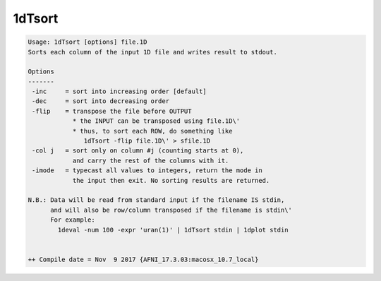 *******
1dTsort
*******

.. _1dTsort:

.. contents:: 
    :depth: 4 

.. code-block:: none

    Usage: 1dTsort [options] file.1D
    Sorts each column of the input 1D file and writes result to stdout.
    
    Options
    -------
     -inc     = sort into increasing order [default]
     -dec     = sort into decreasing order
     -flip    = transpose the file before OUTPUT
                * the INPUT can be transposed using file.1D\'
                * thus, to sort each ROW, do something like
                   1dTsort -flip file.1D\' > sfile.1D
     -col j   = sort only on column #j (counting starts at 0),
                and carry the rest of the columns with it.
     -imode   = typecast all values to integers, return the mode in
                the input then exit. No sorting results are returned.
    
    N.B.: Data will be read from standard input if the filename IS stdin,
          and will also be row/column transposed if the filename is stdin\'
          For example:
            1deval -num 100 -expr 'uran(1)' | 1dTsort stdin | 1dplot stdin
    
    
    ++ Compile date = Nov  9 2017 {AFNI_17.3.03:macosx_10.7_local}
